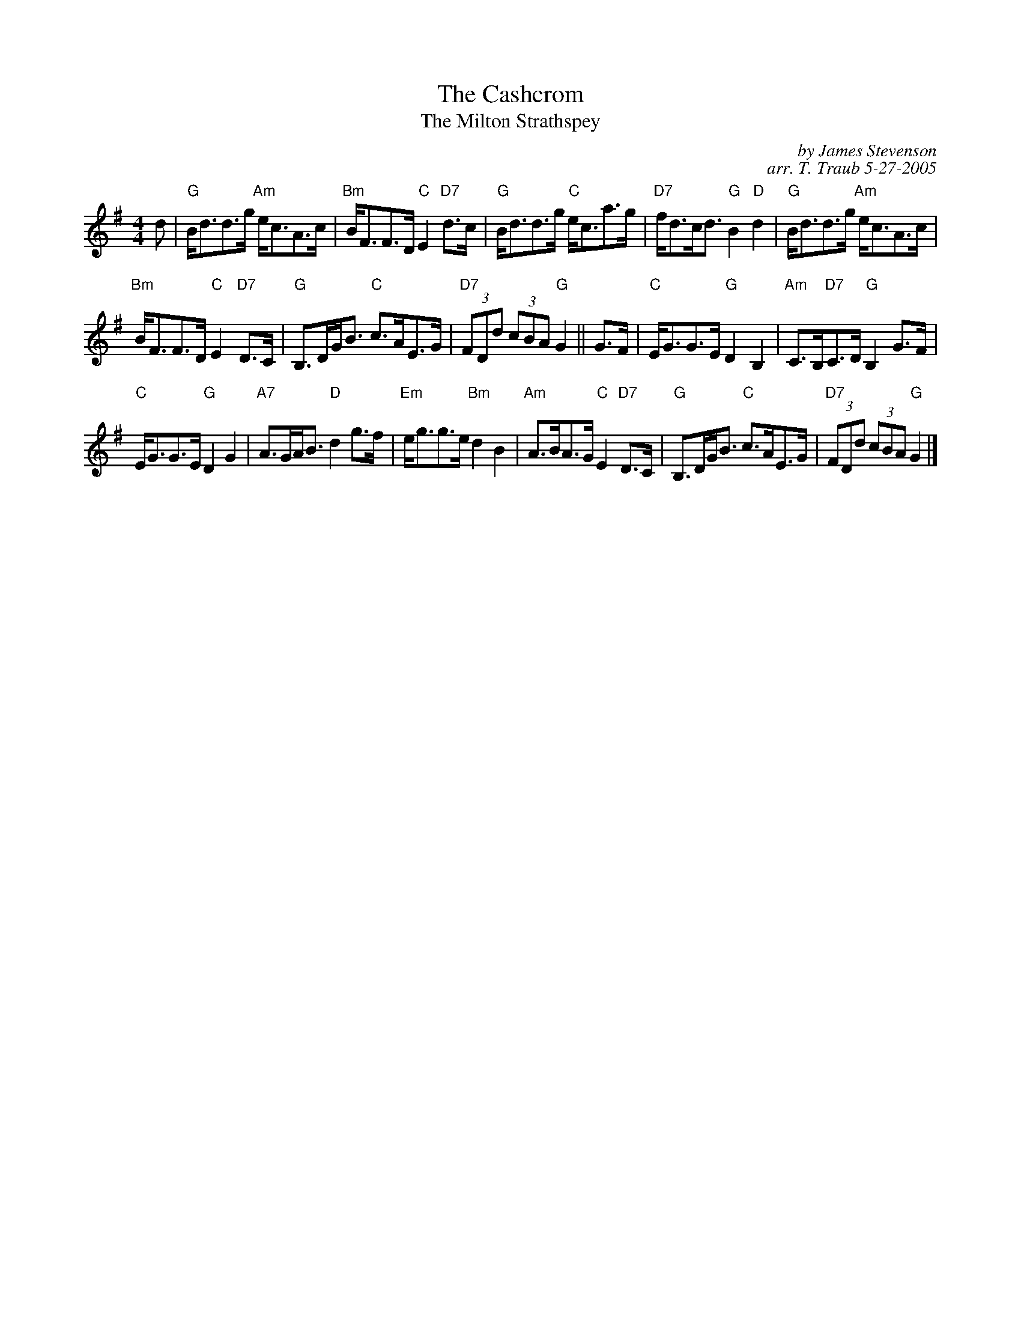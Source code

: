 X:1
T: The Cashcrom
%T: 8 x 32S 2C (Milton Levy/The Tin Woodman Colln)
T: The Milton Strathspey
C: by James Stevenson
C: arr. T. Traub 5-27-2005
R: Strathspey
M: 4/4
K: G
L: 1/8
d|"G"B<dd>g "Am"e<cA>c|"Bm"B<FF>D "C"E2 "D7"d>c|"G"B<dd>g "C"e<ca>g|"D7"f<dc<d "G"B2 "D"d2| "G"B<dd>g "Am"e<cA>c|
"Bm"B<FF>D "C"E2 "D7"D>C|"G"B,>DG<B "C"c>AE>G|"D7"(3FDd (3cBA "G"G2 || G>F|"C"E<GG>E "G"D2 B,2|"Am"C>B,"D7"C>D "G"B,2 G>F|
"C"E<GG>E "G"D2 G2|"A7"A>GA<B "D"d2 g>f|"Em"e<gg>e "Bm"d2 B2|"Am"A>BA>G "C"E2 "D7"D>C|"G"B,>DG<B "C"c>AE>G|"D7"(3FDd (3cBA "G"G2 |]

